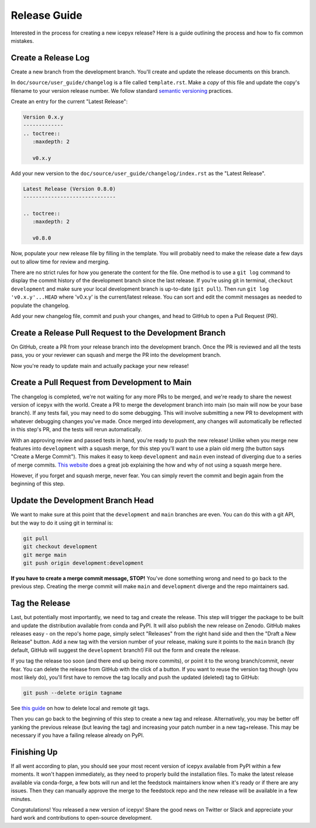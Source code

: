 Release Guide
=============

Interested in the process for creating a new icepyx release?
Here is a guide outlining the process and how to fix common mistakes.

Create a Release Log
--------------------

Create a new branch from the development branch.
You'll create and update the release documents on this branch.

In ``doc/source/user_guide/changelog`` is a file called ``template.rst``.
Make a *copy* of this file and update the copy's filename to your version release number.
We follow standard `semantic versioning <https://semver.org/>`_ practices.

Create an entry for the current "Latest Release":

.. code-block:: rst

   Version 0.x.y
   -------------
   .. toctree::
      :maxdepth: 2

      v0.x.y


Add your new version to the ``doc/source/user_guide/changelog/index.rst`` as the "Latest Release".

.. code-block:: rst

   Latest Release (Version 0.8.0)
   ------------------------------

   .. toctree::
      :maxdepth: 2

      v0.8.0


Now, populate your new release file by filling in the template.
You will probably need to make the release date a few days out to allow time for review and merging.

There are no strict rules for how you generate the content for the file.
One method is to use a ``git log`` command to display the commit history of the development branch since the last release.
If you're using git in terminal, ``checkout development`` and make sure your local development branch is up-to-date (``git pull``).
Then run ``git log 'v0.x.y'...HEAD`` where 'v0.x.y' is the current/latest release.
You can sort and edit the commit messages as needed to populate the changelog.

Add your new changelog file, commit and push your changes, and head to GitHub to open a Pull Request (PR).


Create a Release Pull Request to the Development Branch
-------------------------------------------------------

On GitHub, create a PR from your release branch into the development branch.
Once the PR is reviewed and all the tests pass, you or your reviewer can squash and merge the PR into the development branch.

Now you're ready to update main and actually package your new release!


Create a Pull Request from Development to Main
----------------------------------------------

The changelog is completed, we're not waiting for any more PRs to be merged, and we're ready to share the newest version of icepyx with the world.
Create a PR to merge the development branch into main (so main will now be your base branch).
If any tests fail, you may need to do some debugging.
This will involve submitting a new PR to development with whatever debugging changes you've made.
Once merged into development, any changes will automatically be reflected in this step's PR, and the tests will rerun automatically.

With an approving review and passed tests in hand, you're ready to push the new release!
Unlike when you merge new features into ``development`` with a squash merge,
for this step you'll want to use a plain old merg (the button says "Create a Merge Commit").
This makes it easy to keep ``development`` and ``main`` even instead of diverging due to a series of merge commits.
`This website <https://goiabada.blog/git-tricks-keeping-branches-even-7ddc8647d1f3>`_ does a great job explaining the how and why of not using a squash merge here.

However, if you forget and squash merge, never fear.
You can simply revert the commit and begin again from the beginning of this step.


Update the Development Branch Head
----------------------------------

We want to make sure at this point that the ``development`` and ``main`` branches are even.
You can do this with a git API, but the way to do it using git in terminal is:

.. code-block:: shell

   git pull
   git checkout development
   git merge main
   git push origin development:development


**If you have to create a merge commit message, STOP!**
You've done something wrong and need to go back to the previous step.
Creating the merge commit will make ``main`` and ``development`` diverge and the repo maintainers sad.


Tag the Release
---------------

Last, but potentially most importantly, we need to tag and create the release.
This step will trigger the package to be built and update the distribution available from conda and PyPI.
It will also publish the new release on Zenodo.
GitHub makes releases easy - on the repo's home page, simply select "Releases" from the right hand side 
and then the "Draft a New Release" button.
Add a new tag with the version number of your release, making sure it points to the ``main`` branch 
(by default, GitHub will suggest the ``development`` branch!)
Fill out the form and create the release.

If you tag the release too soon (and there end up being more commits), or point it to the wrong branch/commit, never fear.
You can delete the release from GitHub with the click of a button.
If you want to reuse the version tag though (you most likely do), you'll first have to remove the tag locally and push the updated (deleted) tag to GitHub:

.. code-block:: shell
   
   git push --delete origin tagname


See `this guide <https://devconnected.com/how-to-delete-local-and-remote-tags-on-git/>`_ on how to delete local and remote git tags.

Then you can go back to the beginning of this step to create a new tag and release.
Alternatively, you may be better off yanking the previous release (but leaving the tag) and increasing your patch number in a new tag+release.
This may be necessary if you have a failing release already on PyPI.


Finishing Up
------------

If all went according to plan, you should see your most recent version of icepyx available from PyPI within a few moments.
It won't happen immediately, as they need to properly build the installation files.
To make the latest release available via conda-forge, a few bots will run and let the feedstock maintainers know when it's ready or if there are any issues.
Then they can manually approve the merge to the feedstock repo and the new release will be available in a few minutes.

Congratulations! You released a new version of icepyx!
Share the good news on Twitter or Slack and appreciate your hard work and contributions to open-source development.